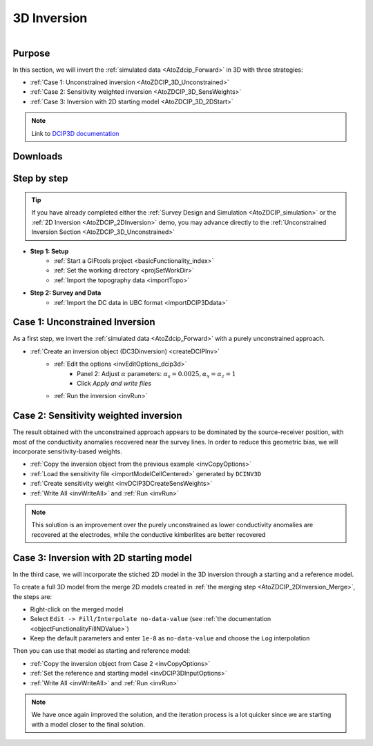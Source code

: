 .. _AtoZDCIP_3DInversion:


3D Inversion
============

.. figure:: ./../../../images/AtoZ_DCIP/AtoZ_DCIP_Started2D.png
    :align: right
    :figwidth: 50%

Purpose
^^^^^^^

In this section, we will invert the :ref:`simulated data <AtoZdcip_Forward>` in 3D with three strategies:

- :ref:`Case 1: Unconstrained inversion <AtoZDCIP_3D_Unconstrained>`
- :ref:`Case 2: Sensitivity weighted inversion <AtoZDCIP_3D_SensWeights>`
- :ref:`Case 3: Inversion with 2D starting model <AtoZDCIP_3D_2DStart>`


.. note:: Link to `DCIP3D documentation <http://mvi.readthedocs.io/en/latest/>`_

Downloads
^^^^^^^^^

.. example::    - `Download the demo <https://github.com/ubcgif/GIFtoolsCookbook/raw/master/assets/AtoZ_DCIP_4Download.zip>`_
                    - Requires at least ``GIFtools 2.26`` (login required)
                    - Requires `DCIP v5 <https://dcip3d.readthedocs.io/en/latest/>`_


Step by step
^^^^^^^^^^^^

.. tip:: If you have already completed either the :ref:`Survey Design and Simulation
         <AtoZDCIP_simulation>` or the :ref:`2D Inversion
         <AtoZDCIP_2DInversion>` demo, you may advance directly to the :ref:`Unconstrained Inversion Section <AtoZDCIP_3D_Unconstrained>`

- **Step 1: Setup**
    - :ref:`Start a GIFtools project <basicFunctionality_index>`
    - :ref:`Set the working directory <projSetWorkDir>`
    - :ref:`Import the topography data <importTopo>`

- **Step 2: Survey and Data**
    - :ref:`Import the DC data in UBC format <importDCIP3Ddata>`


.. _AtoZDCIP_3D_Unconstrained:

Case 1: Unconstrained Inversion
^^^^^^^^^^^^^^^^^^^^^^^^^^^^^^^

As a first step, we invert the :ref:`simulated data <AtoZdcip_Forward>` with a purely unconstrained approach.

- :ref:`Create an inversion object (DC3Dinversion) <createDCIPInv>`
    - :ref:`Edit the options <invEditOptions_dcip3d>`
        - Panel 2: Adjust :math:`\alpha` parameters: :math:`\alpha_s=0.0025, \alpha_x=\alpha_z=1`
        - Click *Apply and write files*
    - :ref:`Run the inversion <invRun>`


.. figure:: ./../../../images/AtoZ_DCIP/AtoZ_DCIP_Unconstrained.png
    :align: center
    :figwidth: 75%



.. _AtoZDCIP_3D_SensWeights:

Case 2: Sensitivity weighted inversion
^^^^^^^^^^^^^^^^^^^^^^^^^^^^^^^^^^^^^^

The result obtained with the unconstrained approach appears to be dominated by
the source-receiver position, with most of the conductivity anomalies
recovered near the survey lines. In order to reduce this geometric bias, we
will incorporate sensitivity-based weights.

- :ref:`Copy the inversion object from the previous example <invCopyOptions>`
- :ref:`Load the sensitivity file <importModelCellCentered>` generated by ``DCINV3D``
- :ref:`Create sensitivity weight <invDCIP3DCreateSensWeights>`
- :ref:`Write All <invWriteAll>` and :ref:`Run <invRun>`


.. figure:: ./../../../images/AtoZ_DCIP/AtoZ_DCIP_SensWeighted.png
    :align: center
    :figwidth: 75%


.. note:: This solution is an improvement over the purely unconstrained as
            lower conductivity anomalies are recovered at the electrodes, while the
            conductive kimberlites are better recovered

.. _AtoZDCIP_3D_2DStart:

Case 3: Inversion with 2D starting model
^^^^^^^^^^^^^^^^^^^^^^^^^^^^^^^^^^^^^^^^

In the third case, we will incorporate the stiched 2D model in the 3D
inversion through a starting and a reference model.

To create a full 3D model from the merge 2D models created in :ref:`the merging step <AtoZDCIP_2DInversion_Merge>`, the steps are:

- Right-click on the merged model
- Select ``Edit -> Fill/Interpolate no-data-value`` (see :ref:`the documentation <objectFunctionalityFillNDValue>`)
- Keep the default parameters and enter ``1e-8`` as ``no-data-value`` and choose the ``Log`` interpolation


Then you can use that model as starting and reference model:

- :ref:`Copy the inversion object from Case 2 <invCopyOptions>`
- :ref:`Set the reference and starting model <invDCIP3DInputOptions>`
- :ref:`Write All <invWriteAll>` and :ref:`Run <invRun>`

.. figure:: ./../../../images/AtoZ_DCIP/AtoZ_DCIP_Started2D.png
    :align: center
    :figwidth: 75%

.. note:: We have once again improved the solution, and the iteration process
            is a lot quicker since we are starting with a model closer to the final solution.
